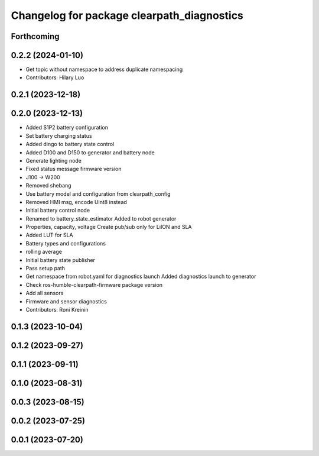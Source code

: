 ^^^^^^^^^^^^^^^^^^^^^^^^^^^^^^^^^^^^^^^^^^^
Changelog for package clearpath_diagnostics
^^^^^^^^^^^^^^^^^^^^^^^^^^^^^^^^^^^^^^^^^^^

Forthcoming
-----------

0.2.2 (2024-01-10)
------------------
* Get topic without namespace to address duplicate namespacing
* Contributors: Hilary Luo

0.2.1 (2023-12-18)
------------------

0.2.0 (2023-12-13)
------------------
* Added S1P2 battery configuration
* Set battery charging status
* Added dingo to battery state control
* Added D100 and D150 to generator and battery node
* Generate lighting node
* Fixed status message firmware version
* J100 -> W200
* Removed shebang
* Use battery model and configuration from clearpath_config
* Removed HMI msg, encode Uint8 instead
* Initial battery control node
* Renamed to battery_state_estimator
  Added to robot generator
* Properties, capacity, voltage
  Create pub/sub only for LiION and SLA
* Added LUT for SLA
* Battery types and configurations
* rolling average
* Initial battery state publisher
* Pass setup path
* Get namespace from robot.yaml for diagnostics launch
  Added diagnostics launch to generator
* Check ros-humble-clearpath-firmware package version
* Add all sensors
* Firmware and sensor diagnostics
* Contributors: Roni Kreinin

0.1.3 (2023-10-04)
------------------

0.1.2 (2023-09-27)
------------------

0.1.1 (2023-09-11)
------------------

0.1.0 (2023-08-31)
------------------

0.0.3 (2023-08-15)
------------------

0.0.2 (2023-07-25)
------------------

0.0.1 (2023-07-20)
------------------
